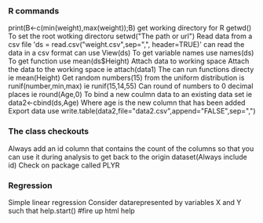 *** R commands

print(B<-c(min(weight),max(weight));B)
get working directory for R getwd()
To set the root wotking directoru setwd("The path or url")
Read data from a csv file 'ds = read.csv("weight.csv",sep=",", header=TRUE)'
can read the data in a csv format can use View(ds)
To get variable names use names(ds)
To get function use mean(ds$Height)
Attach data to working space 
Attach the data to the working space ie attach(data1)
The can run functions directy ie mean(Height)
Get random numbers(15) from the uniform distribution is runif(number,min,max)
ie runif(15,14,55)
Can round of numbers to 0 decimal places ie round(Age,0)
To bind a new coulmn data to an existing data set 
ie data2<-cbind(ds,Age)
Where age is the new column that has been added
Export data
use write.table(data2,file="data2.csv",append="FALSE",sep=",")

*** The class checkouts
Always add an id column that contains the count of the columns so that you can use it
during analysis to get back to the origin dataset(Always include id)
Check on package called PLYR

*** Regression
Simple linear regression 
Consider datarepresented by variables X and Y such that
help.start() #fire up html help
